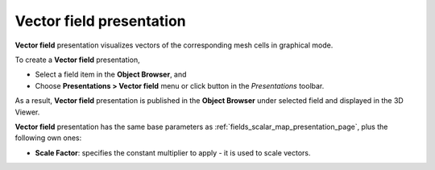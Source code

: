 .. _fields_vector_field_presentation_page:

*************************
Vector field presentation
*************************

.. image:: images/image_vector_field_prs.png
   :align: center

**Vector field** presentation visualizes vectors of the corresponding mesh cells in graphical mode.

.. |img_vct| image:: images/image_vector.png

To create a **Vector field** presentation,

* Select a field item in the **Object Browser**, and
* Choose **Presentations > Vector field** menu or click |img_vct| button in the *Presentations* toolbar.

As a result, **Vector field** presentation is published in the **Object Browser** under selected field and displayed
in the 3D Viewer.

**Vector field** presentation has the same base parameters as :ref:`fields_scalar_map_presentation_page`, plus
the following own ones:

* **Scale Factor**: specifies the constant multiplier to apply - it is used to scale vectors.
